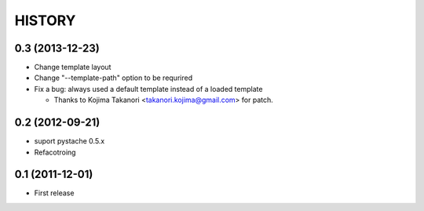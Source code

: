 HISTORY
-------

0.3 (2013-12-23)
^^^^^^^^^^^^^^^^

* Change template layout
* Change "--template-path" option to be requrired
* Fix a bug: always used a default template instead of a loaded template

  * Thanks to Kojima Takanori <takanori.kojima@gmail.com> for patch.


0.2 (2012-09-21)
^^^^^^^^^^^^^^^^

* suport pystache 0.5.x
* Refacotroing

0.1 (2011-12-01)
^^^^^^^^^^^^^^^^

* First release

